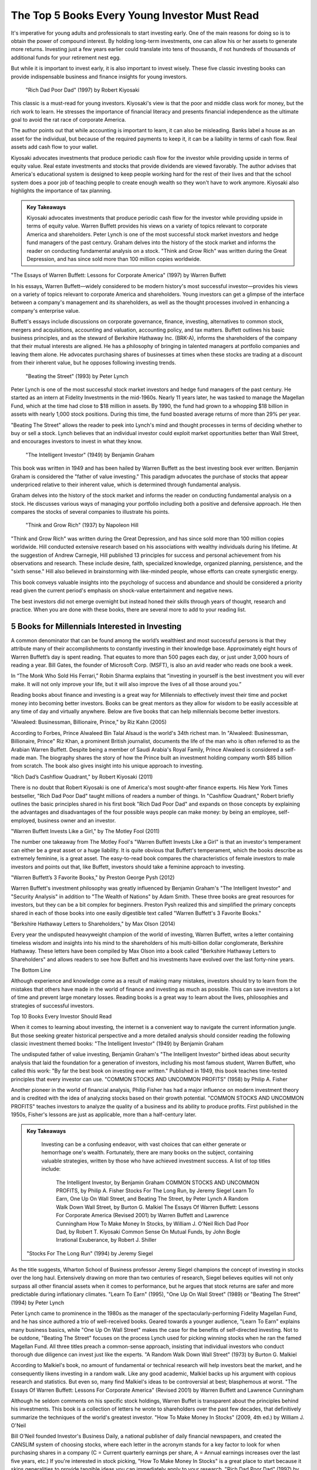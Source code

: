 ===============================================================
The Top 5 Books Every Young Investor Must Read 
===============================================================



It's imperative for young adults and professionals to start investing early. One of the main reasons for doing so is to obtain the power of compound interest. By holding long-term investments, one can allow his or her assets to generate more returns. Investing just a few years earlier could translate into tens of thousands, if not hundreds of thousands of additional funds for your retirement nest egg.

But while it is important to invest early, it is also important to invest wisely. These five classic investing books can provide indispensable business and finance insights for young investors.

 "Rich Dad Poor Dad" (1997) by Robert Kiyosaki

This classic is a must-read for young investors. Kiyosaki's view is that the poor and middle class work for money, but the rich work to learn. He stresses the importance of financial literacy and presents financial independence as the ultimate goal to avoid the rat race of corporate America.

The author points out that while accounting is important to learn, it can also be misleading. Banks label a house as an asset for the individual, but because of the required payments to keep it, it can be a liability in terms of cash flow. Real assets add cash flow to your wallet.

Kiyosaki advocates investments that produce periodic cash flow for the investor while providing upside in terms of equity value. Real estate investments and stocks that provide dividends are viewed favorably. The author advises that America's educational system is designed to keep people working hard for the rest of their lives and that the school system does a poor job of teaching people to create enough wealth so they won't have to work anymore. Kiyosaki also highlights the importance of tax planning.


.. admonition:: Key Takeaways

    Kiyosaki advocates investments that produce periodic cash flow for the investor while providing upside in terms of equity value.
    Warren Buffett provides his views on a variety of topics relevant to corporate America and shareholders.
    Peter Lynch is one of the most successful stock market investors and hedge fund managers of the past century.
    Graham delves into the history of the stock market and informs the reader on conducting fundamental analysis on a stock.
    "Think and Grow Rich" was written during the Great Depression, and has since sold more than 100 million copies worldwide.


"The Essays of Warren Buffett: Lessons for Corporate America" (1997) by Warren Buffett

In his essays, Warren Buffett—widely considered to be modern history's most successful investor—provides his views on a variety of topics relevant to corporate America and shareholders. Young investors can get a glimpse of the interface between a company's management and its shareholders, as well as the thought processes involved in enhancing a company's enterprise value.

Buffett's essays include discussions on corporate governance, finance, investing, alternatives to common stock, mergers and acquisitions, accounting and valuation, accounting policy, and tax matters. Buffett outlines his basic business principles, and as the steward of Berkshire Hathaway Inc. (BRK-A), informs the shareholders of the company that their mutual interests are aligned. He has a philosophy of bringing in talented managers at portfolio companies and leaving them alone. He advocates purchasing shares of businesses at times when these stocks are trading at a discount from their inherent value, but he opposes following investing trends.


 "Beating the Street" (1993) by Peter Lynch

Peter Lynch is one of the most successful stock market investors and hedge fund managers of the past century. He started as an intern at Fidelity Investments in the mid-1960s. Nearly 11 years later, he was tasked to manage the Magellan Fund, which at the time had close to $18 million in assets. By 1990, the fund had grown to a whopping $18 billion in assets with nearly 1,000 stock positions. During this time, the fund boasted average returns of more than 29% per year.

"Beating The Street" allows the reader to peek into Lynch's mind and thought processes in terms of deciding whether to buy or sell a stock. Lynch believes that an individual investor could exploit market opportunities better than Wall Street, and encourages investors to invest in what they know.



 "The Intelligent Investor" (1949) by Benjamin Graham

This book was written in 1949 and has been hailed by Warren Buffett as the best investing book ever written. Benjamin Graham is considered the "father of value investing." This paradigm advocates the purchase of stocks that appear underpriced relative to their inherent value, which is determined through fundamental analysis.

Graham delves into the history of the stock market and informs the reader on conducting fundamental analysis on a stock. He discusses various ways of managing your portfolio including both a positive and defensive approach. He then compares the stocks of several companies to illustrate his points.


 "Think and Grow Rich" (1937) by Napoleon Hill

"Think and Grow Rich" was written during the Great Depression, and has since sold more than 100 million copies worldwide. Hill conducted extensive research based on his associations with wealthy individuals during his lifetime. At the suggestion of Andrew Carnegie, Hill published 13 principles for success and personal achievement from his observations and research. These include desire, faith, specialized knowledge, organized planning, persistence, and the "sixth sense." Hill also believed in brainstorming with like-minded people, whose efforts can create synergistic energy.

This book conveys valuable insights into the psychology of success and abundance and should be considered a priority read given the current period's emphasis on shock-value entertainment and negative news.

The best investors did not emerge overnight but instead honed their skills through years of thought, research and practice. When you are done with these books, there are several more to add to your reading list.






5 Books for Millennials Interested in Investing 
^^^^^^^^^^^^^^^^^^^^^^^^^^^^^^^^^^^^^^^^^^^^^^^^^


A common denominator that can be found among the world’s wealthiest and most successful persons is that they attribute many of their accomplishments to constantly investing in their knowledge base. Approximately eight hours of Warren Buffett’s day is spent reading. That equates to more than 500 pages each day, or just under 3,000 hours of reading a year. Bill Gates, the founder of Microsoft Corp. (MSFT), is also an avid reader who reads one book a week.

In “The Monk Who Sold His Ferrari,” Robin Sharma explains that “investing in yourself is the best investment you will ever make. It will not only improve your life, but it will also improve the lives of all those around you.”

Reading books about finance and investing is a great way for Millennials to effectively invest their time and pocket money into becoming better investors. Books can be great mentors as they allow for wisdom to be easily accessible at any time of day and virtually anywhere. Below are five books that can help millennials become better investors.

"Alwaleed: Businessman, Billionaire, Prince," by Riz Kahn (2005)

According to Forbes, Prince Alwaleed Bin Talal Alsaud is the world's 34th richest man. In "Alwaleed: Businessman, Billionaire, Prince" Riz Khan, a prominent British journalist, documents the life of the man who is often referred to as the Arabian Warren Buffett. Despite being a member of Saudi Arabia's Royal Family, Prince Alwaleed is considered a self-made man. The biography shares the story of how the Prince built an investment holding company worth $85 billion from scratch. The book also gives insight into his unique approach to investing.

"Rich Dad’s Cashflow Quadrant," by Robert Kiyosaki (2011)

There is no doubt that Robert Kiyosaki is one of America's most sought-after finance experts. His New York Times bestseller, "Rich Dad Poor Dad" taught millions of readers a number of things. In "Cashflow Quadrant," Robert briefly outlines the basic principles shared in his first book "Rich Dad Poor Dad" and expands on those concepts by explaining the advantages and disadvantages of the four possible ways people can make money: by being an employee, self-employed, business owner and an investor. 

"Warren Buffett Invests Like a Girl," by The Motley Fool (2011)

The number one takeaway from The Motley Fool's "Warren Buffett Invests Like a Girl" is that an investor's temperament can either be a great asset or a huge liability. It is quite obvious that Buffett's temperament, which the books describe as extremely feminine, is a great asset. The easy-to-read book compares the characteristics of female investors to male investors and points out that, like Buffett, investors should take a feminine approach to investing.

"Warren Buffett’s 3 Favorite Books," by Preston George Pysh (2012)

Warren Buffett's investment philosophy was greatly influenced by Benjamin Graham's "The Intelligent Investor" and "Security Analysis" in addition to "The Wealth of Nations" by Adam Smith. These three books are great resources for investors, but they can be a bit complex for beginners. Preston Pysh realized this and simplified the primary concepts shared in each of those books into one easily digestible text called "Warren Buffett's 3 Favorite Books."

"Berkshire Hathaway Letters to Shareholders," by Max Olson (2014)

Every year the undisputed heavyweight champion of the world of investing, Warren Buffett, writes a letter containing timeless wisdom and insights into his mind to the shareholders of his multi-billion dollar conglomerate, Berkshire Hathaway. These letters have been compiled by Max Olson into a book called "Berkshire Hathaway Letters to Shareholders" and allows readers to see how Buffett and his investments have evolved over the last forty-nine years.

The Bottom Line

Although experience and knowledge come as a result of making many mistakes, investors should try to learn from the mistakes that others have made in the world of finance and investing as much as possible. This can save investors a lot of time and prevent large monetary losses. Reading books is a great way to learn about the lives, philosophies and strategies of successful investors.



Top 10 Books Every Investor Should Read 




When it comes to learning about investing, the internet is a convenient way to navigate the current information jungle. But those seeking greater historical perspective and a more detailed analysis should consider reading the following classic investment themed books:
"The Intelligent Investor" (1949) by Benjamin Graham

The undisputed father of value investing, Benjamin Graham's "The Intelligent Investor" birthed ideas about security analysis that laid the foundation for a generation of investors, including his most famous student, Warren Buffett, who called this work: "By far the best book on investing ever written." Published in 1949, this book teaches time-tested principles that every investor can use.
"COMMON STOCKS AND UNCOMMON PROFITS" (1958) by Philip A. Fisher

Another pioneer in the world of financial analysis, Philip Fisher has had a major influence on modern investment theory and is credited with the idea of analyzing stocks based on their growth potential. "COMMON STOCKS AND UNCOMMON PROFITS" teaches investors to analyze the quality of a business and its ability to produce profits. First published in the 1950s, Fisher's lessons are just as applicable, more than a half-century later.

.. admonition:: Key Takeaways

        Investing can be a confusing endeavor, with vast choices that can either generate or hemorrhage one's wealth. Fortunately, there are many books on the subject, containing valuable strategies, written by those who have achieved investment success. A list of top titles include: 

            The Intelligent Investor, by Benjamin Graham
            COMMON STOCKS AND UNCOMMON PROFITS, by Philip A. Fisher
            Stocks For The Long Run, by Jeremy Siegel
            Learn To Earn, One Up On Wall Street, and Beating The Street, by Peter Lynch
            A Random Walk Down Wall Street, by Burton G. Malkiel
            The Essays Of Warren Buffett: Lessons For Corporate America (Revised 2001) by Warren Buffett and Lawrence Cunningham
            How To Make Money In Stocks, by William J. O'Neil
            Rich Dad Poor Dad, by Robert T. Kiyosaki
            Common Sense On Mutual Funds, by John Bogle
            Irrational Exuberance, by Robert J. Shiller

 "Stocks For The Long Run" (1994) by Jeremy Siegel

As the title suggests, Wharton School of Business professor Jeremy Siegel champions the concept of investing in stocks over the long haul. Extensively drawing on more than two centuries of research, Siegel believes equities will not only surpass all other financial assets when it comes to performance, but he argues that stock returns are safer and more predictable during inflationary climates.
"Learn To Earn" (1995), "One Up On Wall Street" (1989) or "Beating The Street" (1994) by Peter Lynch

Peter Lynch came to prominence in the 1980s as the manager of the spectacularly-performing Fidelity Magellan Fund, and he has since authored a trio of well-received books. Geared towards a younger audience, "Learn To Earn" explains many business basics, while "One Up On Wall Street" makes the case for the benefits of self-directed investing. Not to be outdone, "Beating The Street" focuses on the process Lynch used for picking winning stocks when he ran the famed Magellan Fund. All three titles preach a common-sense approach, insisting that individual investors who conduct thorough due diligence can invest just like the experts.
"A Random Walk Down Wall Street" (1973) by Burton G. Malkiel

According to Malkiel's book, no amount of fundamental or technical research will help investors beat the market, and he consequently likens investing in a random walk. Like any good academic, Malkiel backs up his argument with copious research and statistics. But even so, many find Malkiel's ideas to be controversial at best; blasphemous at worst.
"The Essays Of Warren Buffett: Lessons For Corporate America" (Revised 2001) by Warren Buffett and Lawrence Cunningham

Although he seldom comments on his specific stock holdings, Warren Buffet is transparent about the principles behind his investments. This book is a collection of letters he wrote to shareholders over the past few decades, that definitively summarize the techniques of the world's greatest investor.
"How To Make Money In Stocks" (2009, 4th ed.) by William J. O'Neil

Bill O'Neil founded Investor's Business Daily, a national publisher of daily financial newspapers, and created the CANSLIM system of choosing stocks, where each letter in the acronym stands for a key factor to look for when purchasing shares in a company (C = Current quarterly earnings per share, A = Annual earnings increases over the last five years, etc.) If you're interested in stock picking, "How To Make Money In Stocks" is a great place to start because it skips generalities to provide tangible ideas you can immediately apply to your research.
"Rich Dad Poor Dad" (1997) by Robert T. Kiyosaki

This book centers around the lessons rich folks teach their kids about money, which, according to Robert Kiyosaki, poor and middle-class parents too often neglect. Kiyosaki's simple-but-effective message preaches the importance of investing early, to make your assets work for you--a concept all children should know.
"Common Sense On Mutual Funds" (1999) by John Bogle

John Bogle, the founder of the Vanguard Group, is a driving force behind the case for index funds and the case against actively-managed mutual funds. His book begins with a primer on investment strategy, before blasting the mutual fund industry for the exorbitant fees it charges investors. Mutual funds investors should be sure to give this book a read.
"Irrational Exuberance" (2000) by Robert J. Shiller

Named after Alan Greenspan's infamous 1996 comment on the absurdity of stock market valuations, Shiller's book, released in March 2000, gave a chilling warning of the impending dot-com bubble's burst. The Yale economist dispels the myth that the market is rational and instead explains that the market is more influenced by emotion, herd behavior and speculation.

The more you know, the more you'll be able to incorporate the advice of some of these experts into your own investment strategy. 



